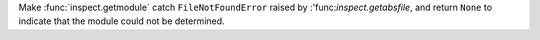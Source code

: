 Make :func:`inspect.getmodule` catch ``FileNotFoundError`` raised by  :'func:`inspect.getabsfile`, and return ``None`` to indicate that the module could not be determined.
